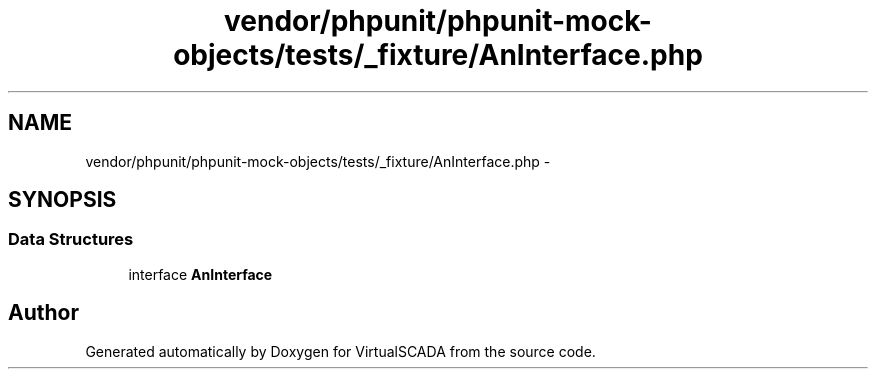 .TH "vendor/phpunit/phpunit-mock-objects/tests/_fixture/AnInterface.php" 3 "Tue Apr 14 2015" "Version 1.0" "VirtualSCADA" \" -*- nroff -*-
.ad l
.nh
.SH NAME
vendor/phpunit/phpunit-mock-objects/tests/_fixture/AnInterface.php \- 
.SH SYNOPSIS
.br
.PP
.SS "Data Structures"

.in +1c
.ti -1c
.RI "interface \fBAnInterface\fP"
.br
.in -1c
.SH "Author"
.PP 
Generated automatically by Doxygen for VirtualSCADA from the source code\&.
